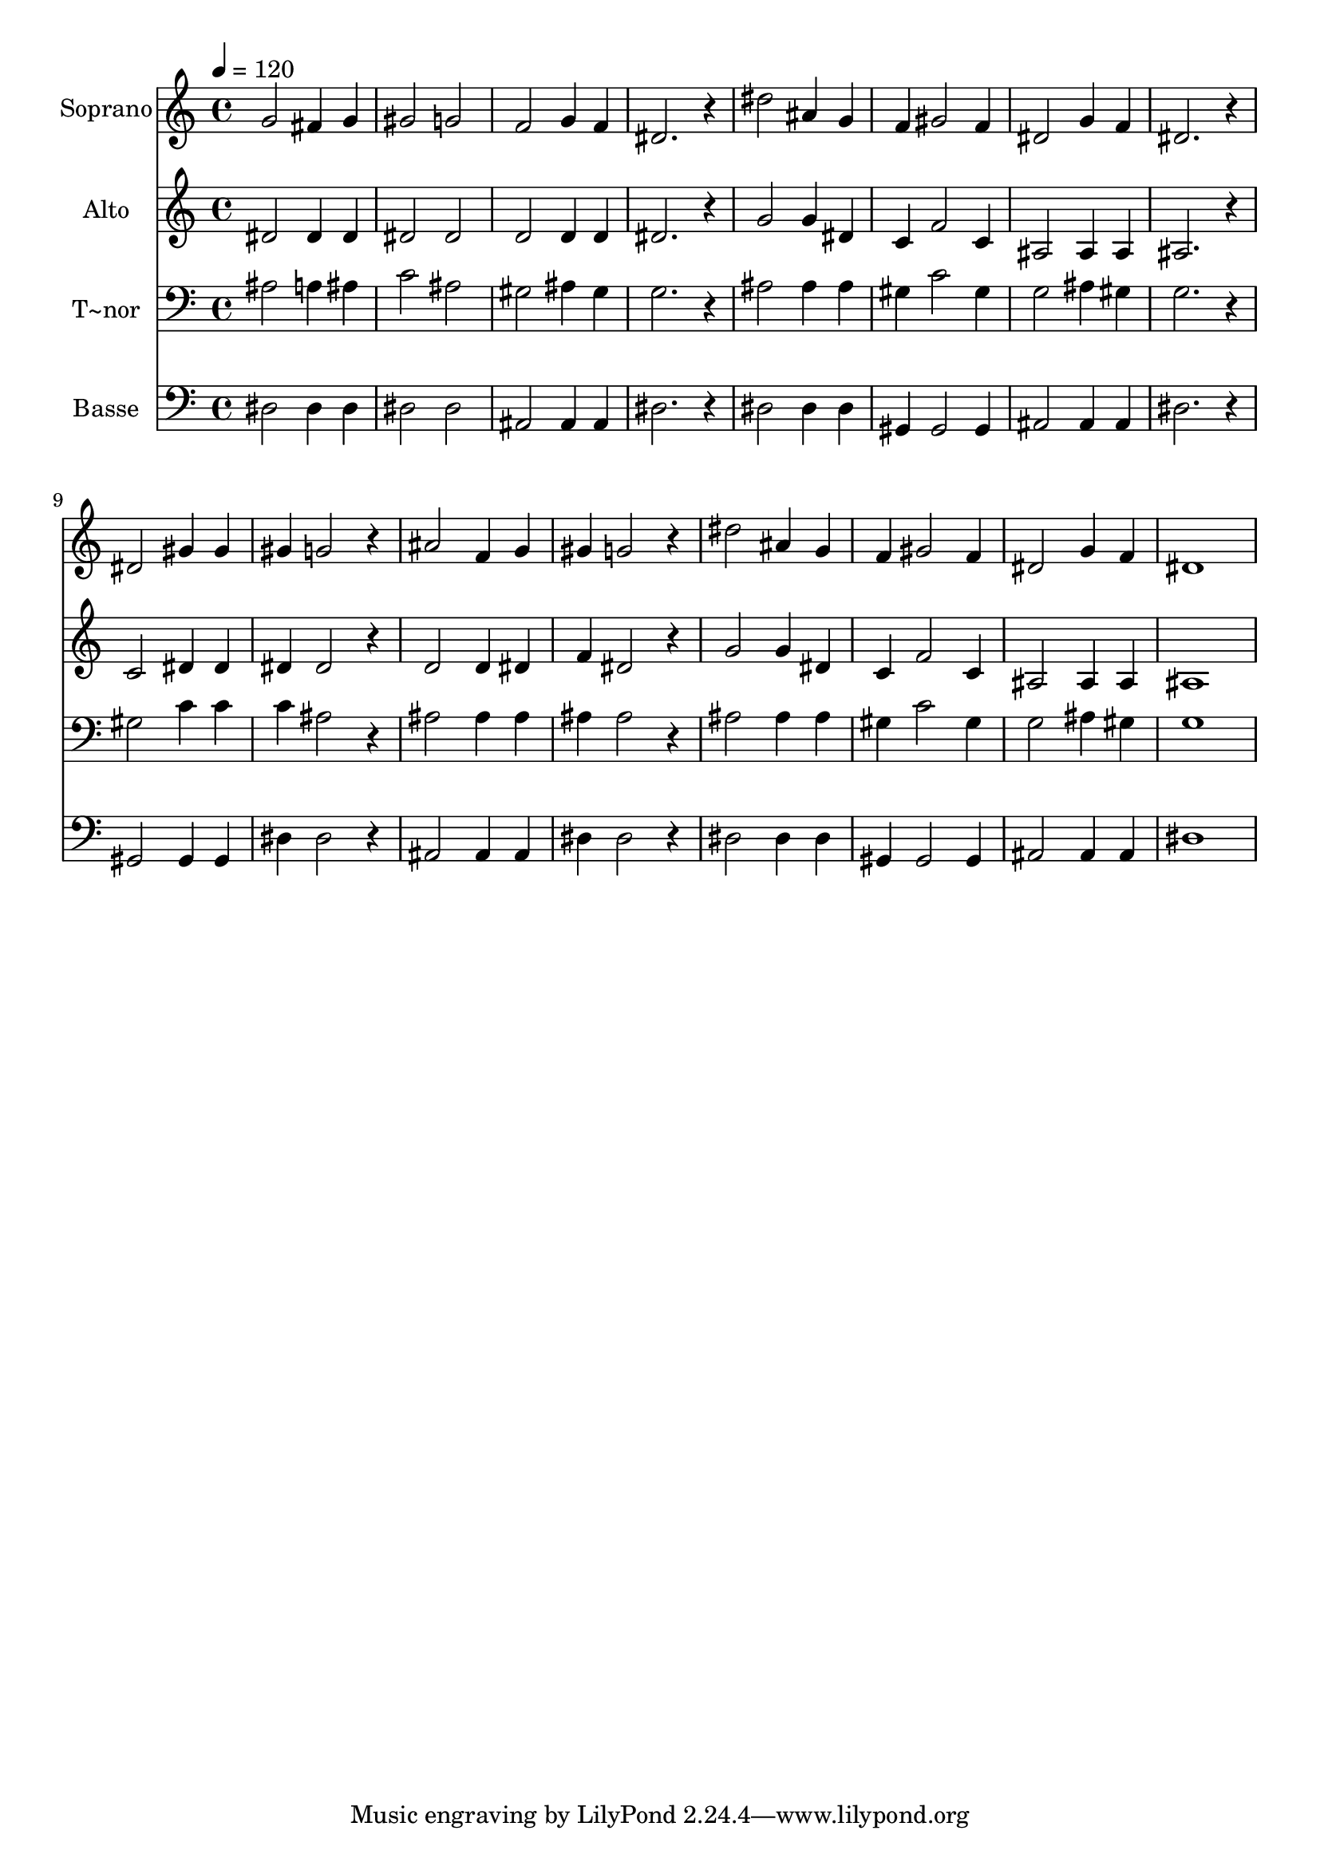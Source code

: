 % Lily was here -- automatically converted by /usr/bin/midi2ly from 66.mid
\version "2.14.0"

\layout {
  \context {
    \Voice
    \remove "Note_heads_engraver"
    \consists "Completion_heads_engraver"
    \remove "Rest_engraver"
    \consists "Completion_rest_engraver"
  }
}

trackAchannelA = {
  
  \time 4/4 
  
  \tempo 4 = 120 
  
}

trackA = <<
  \context Voice = voiceA \trackAchannelA
>>


trackBchannelA = {
  
  \set Staff.instrumentName = "Soprano"
  
}

trackBchannelB = \relative c {
  g''2 fis4 g 
  | % 2
  gis2 g 
  | % 3
  f g4 f 
  | % 4
  dis2. r4 
  | % 5
  dis'2 ais4 g 
  | % 6
  f gis2 f4 
  | % 7
  dis2 g4 f 
  | % 8
  dis2. r4 
  | % 9
  dis2 gis4 gis 
  | % 10
  gis g2 r4 
  | % 11
  ais2 f4 g 
  | % 12
  gis g2 r4 
  | % 13
  dis'2 ais4 g 
  | % 14
  f gis2 f4 
  | % 15
  dis2 g4 f 
  | % 16
  dis1 
  | % 17
  
}

trackB = <<
  \context Voice = voiceA \trackBchannelA
  \context Voice = voiceB \trackBchannelB
>>


trackCchannelA = {
  
  \set Staff.instrumentName = "Alto"
  
}

trackCchannelC = \relative c {
  dis'2 dis4 dis 
  | % 2
  dis2 dis 
  | % 3
  d d4 d 
  | % 4
  dis2. r4 
  | % 5
  g2 g4 dis 
  | % 6
  c f2 c4 
  | % 7
  ais2 ais4 ais 
  | % 8
  ais2. r4 
  | % 9
  c2 dis4 dis 
  | % 10
  dis dis2 r4 
  | % 11
  d2 d4 dis 
  | % 12
  f dis2 r4 
  | % 13
  g2 g4 dis 
  | % 14
  c f2 c4 
  | % 15
  ais2 ais4 ais 
  | % 16
  ais1 
  | % 17
  
}

trackC = <<
  \context Voice = voiceA \trackCchannelA
  \context Voice = voiceB \trackCchannelC
>>


trackDchannelA = {
  
  \set Staff.instrumentName = "T~nor"
  
}

trackDchannelC = \relative c {
  ais'2 a4 ais 
  | % 2
  c2 ais 
  | % 3
  gis ais4 gis 
  | % 4
  g2. r4 
  | % 5
  ais2 ais4 ais 
  | % 6
  gis c2 gis4 
  | % 7
  g2 ais4 gis 
  | % 8
  g2. r4 
  | % 9
  gis2 c4 c 
  | % 10
  c ais2 r4 
  | % 11
  ais2 ais4 ais 
  | % 12
  ais ais2 r4 
  | % 13
  ais2 ais4 ais 
  | % 14
  gis c2 gis4 
  | % 15
  g2 ais4 gis 
  | % 16
  g1 
  | % 17
  
}

trackD = <<

  \clef bass
  
  \context Voice = voiceA \trackDchannelA
  \context Voice = voiceB \trackDchannelC
>>


trackEchannelA = {
  
  \set Staff.instrumentName = "Basse"
  
}

trackEchannelC = \relative c {
  dis2 dis4 dis 
  | % 2
  dis2 dis 
  | % 3
  ais ais4 ais 
  | % 4
  dis2. r4 
  | % 5
  dis2 dis4 dis 
  | % 6
  gis, gis2 gis4 
  | % 7
  ais2 ais4 ais 
  | % 8
  dis2. r4 
  | % 9
  gis,2 gis4 gis 
  | % 10
  dis' dis2 r4 
  | % 11
  ais2 ais4 ais 
  | % 12
  dis dis2 r4 
  | % 13
  dis2 dis4 dis 
  | % 14
  gis, gis2 gis4 
  | % 15
  ais2 ais4 ais 
  | % 16
  dis1 
  | % 17
  
}

trackE = <<

  \clef bass
  
  \context Voice = voiceA \trackEchannelA
  \context Voice = voiceB \trackEchannelC
>>


\score {
  <<
    \context Staff=trackB \trackA
    \context Staff=trackB \trackB
    \context Staff=trackC \trackA
    \context Staff=trackC \trackC
    \context Staff=trackD \trackA
    \context Staff=trackD \trackD
    \context Staff=trackE \trackA
    \context Staff=trackE \trackE
  >>
  \layout {}
  \midi {}
}
